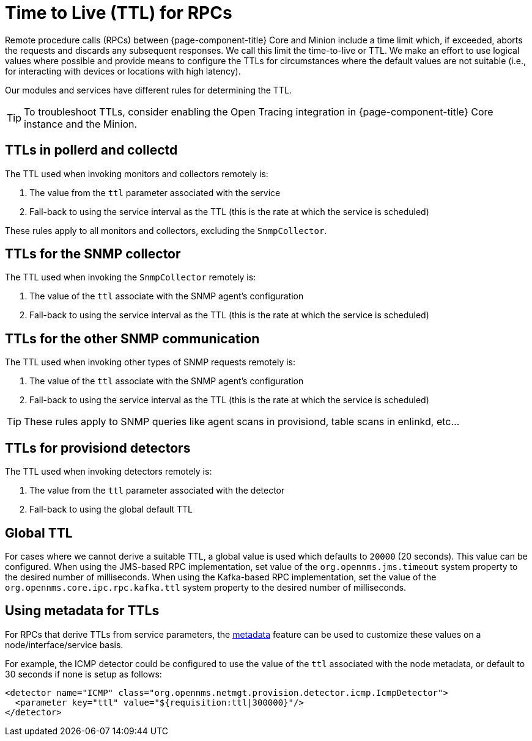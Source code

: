 = Time to Live (TTL) for RPCs
:description: Learn about time-to-live (TTL) with remote procedure calls (RPCs) in OpenNMS {page-component-title}: global, pollerd, collectd, provisiond, and so on.

Remote procedure calls (RPCs) between {page-component-title} Core and Minion include a time limit which, if exceeded, aborts the requests and discards any subsequent responses.
We call this limit the time-to-live or TTL.
We make an effort to use logical values where possible and provide means to configure the TTLs for circumstances where the default values are not suitable (i.e., for interacting with devices or locations with high latency).

Our modules and services have different rules for determining the TTL.

TIP: To troubleshoot TTLs, consider enabling the Open Tracing integration in {page-component-title} Core instance and the Minion.

== TTLs in pollerd and collectd

The TTL used when invoking monitors and collectors remotely is:

1. The value from the `ttl` parameter associated with the service
2. Fall-back to using the service interval as the TTL (this is the rate at which the service is scheduled)

These rules apply to all monitors and collectors, excluding the `SnmpCollector`.

== TTLs for the SNMP collector

The TTL used when invoking the `SnmpCollector` remotely is:

1. The value of the `ttl` associate with the SNMP agent's configuration
2. Fall-back to using the service interval as the TTL (this is the rate at which the service is scheduled)

== TTLs for the other SNMP communication

The TTL used when invoking other types of SNMP requests remotely is:

1. The value of the `ttl` associate with the SNMP agent's configuration
2. Fall-back to using the service interval as the TTL (this is the rate at which the service is scheduled)

TIP: These rules apply to SNMP queries like agent scans in provisiond, table scans in enlinkd, etc...

== TTLs for provisiond detectors

The TTL used when invoking detectors remotely is:

1. The value from the `ttl` parameter associated with the detector
2. Fall-back to using the global default TTL

== Global TTL

For cases where we cannot derive a suitable TTL, a global value is used which defaults to `20000` (20 seconds).
This value can be configured.
When using the JMS-based RPC implementation, set value of the `org.opennms.jms.timeout` system property to the desired number of milliseconds.
When using the Kafka-based RPC implementation, set the value of the `org.opennms.core.ipc.rpc.kafka.ttl` system property to the desired number of milliseconds.

[[metadata-ttls]]
== Using metadata for TTLs

For RPCs that derive TTLs from service parameters, the link:#ga-meta-data[metadata] feature can be used to customize these values on a node/interface/service basis.

For example, the ICMP detector could be configured to use the value of the `ttl` associated with the node metadata, or default to 30 seconds if none is setup as follows:

[source, xml]
----
<detector name="ICMP" class="org.opennms.netmgt.provision.detector.icmp.IcmpDetector">
  <parameter key="ttl" value="${requisition:ttl|300000}"/>
</detector>
----